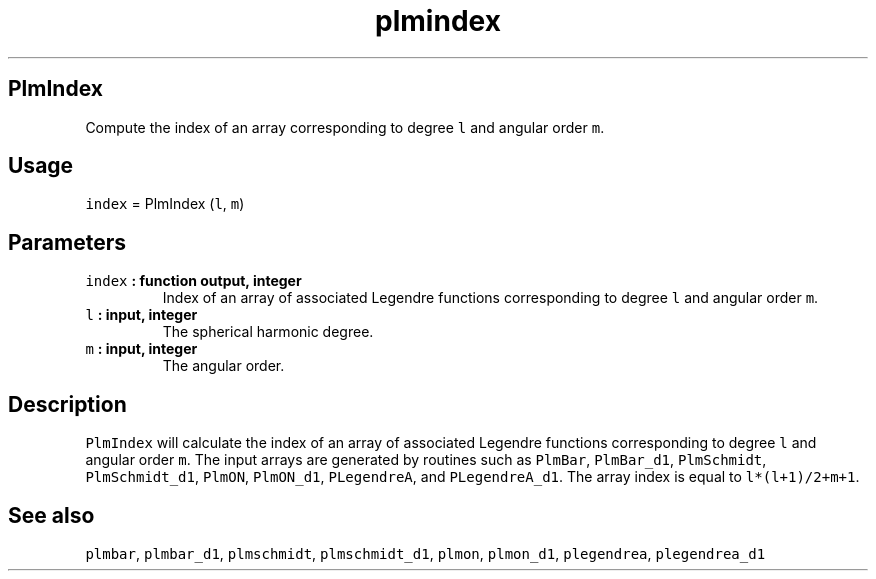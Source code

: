.TH "plmindex" "1" "2015\-04\-05" "SHTOOLS 3.0" "SHTOOLS 3.0"
.SH PlmIndex
.PP
Compute the index of an array corresponding to degree \f[C]l\f[] and
angular order \f[C]m\f[].
.SH Usage
.PP
\f[C]index\f[] = PlmIndex (\f[C]l\f[], \f[C]m\f[])
.SH Parameters
.TP
.B \f[C]index\f[] : function output, integer
Index of an array of associated Legendre functions corresponding to
degree \f[C]l\f[] and angular order \f[C]m\f[].
.RS
.RE
.TP
.B \f[C]l\f[] : input, integer
The spherical harmonic degree.
.RS
.RE
.TP
.B \f[C]m\f[] : input, integer
The angular order.
.RS
.RE
.SH Description
.PP
\f[C]PlmIndex\f[] will calculate the index of an array of associated
Legendre functions corresponding to degree \f[C]l\f[] and angular order
\f[C]m\f[].
The input arrays are generated by routines such as \f[C]PlmBar\f[],
\f[C]PlmBar_d1\f[], \f[C]PlmSchmidt\f[], \f[C]PlmSchmidt_d1\f[],
\f[C]PlmON\f[], \f[C]PlmON_d1\f[], \f[C]PLegendreA\f[], and
\f[C]PLegendreA_d1\f[].
The array index is equal to \f[C]l*(l+1)/2+m+1\f[].
.SH See also
.PP
\f[C]plmbar\f[], \f[C]plmbar_d1\f[], \f[C]plmschmidt\f[],
\f[C]plmschmidt_d1\f[], \f[C]plmon\f[], \f[C]plmon_d1\f[],
\f[C]plegendrea\f[], \f[C]plegendrea_d1\f[]
